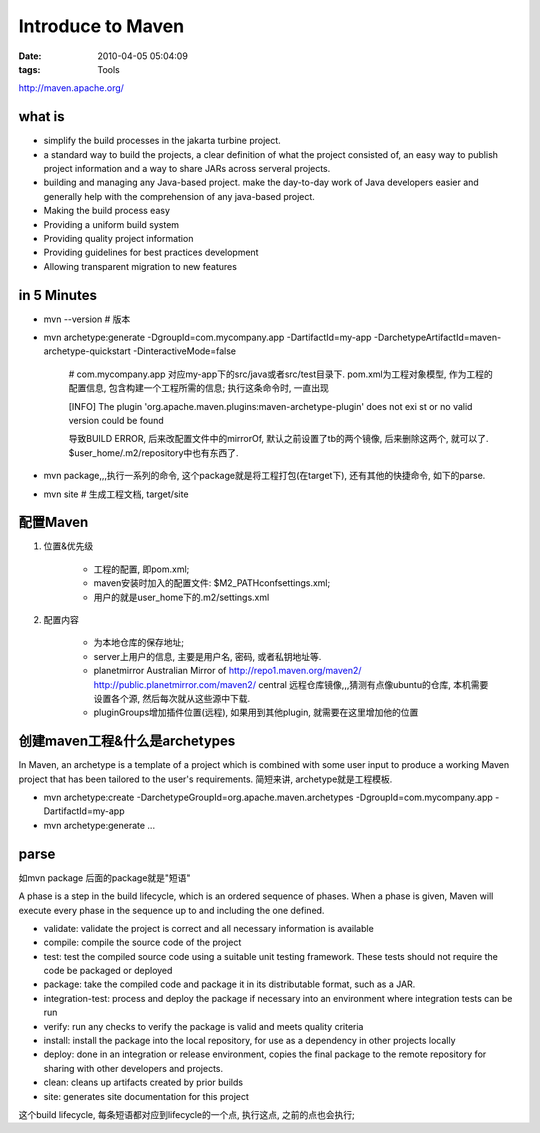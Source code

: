 Introduce to Maven
===================

:date: 2010-04-05 05:04:09
:tags: Tools


http://maven.apache.org/


what is
-------------------

* simplify the build processes in the jakarta turbine project.
* a standard way to build the projects, a clear definition of what the project consisted of, an easy way to publish project information and a way to share JARs across serveral projects.
* building and managing any Java-based project. make the day-to-day work of Java developers easier and generally help with the comprehension of any java-based project.
* Making the build process easy
* Providing a uniform build system
* Providing quality project information
* Providing guidelines for best practices development
* Allowing transparent migration to new features


in 5 Minutes
-------------------

* mvn --version # 版本
* mvn archetype:generate -DgroupId=com.mycompany.app -DartifactId=my-app -DarchetypeArtifactId=maven-archetype-quickstart -DinteractiveMode=false

    # com.mycompany.app 对应my-app下的src/java或者src/test目录下. pom.xml为工程对象模型, 作为工程的配置信息, 包含构建一个工程所需的信息;
    执行这条命令时, 一直出现

    [INFO] The plugin 'org.apache.maven.plugins:maven-archetype-plugin' does not exi
    st or no valid version could be found

    导致BUILD ERROR, 后来改配置文件中的mirrorOf, 默认之前设置了tb的两个镜像, 后来删除这两个, 就可以了. $user_home/.m2/repository中也有东西了.

* mvn package,,,执行一系列的命令, 这个package就是将工程打包(在target下), 还有其他的快捷命令, 如下的parse.
* mvn site # 生成工程文档, target/site


配置Maven
-------------------

1) 位置&优先级

    * 工程的配置, 即pom.xml;
    * maven安装时加入的配置文件: $M2_PATH\conf\settings.xml;
    * 用户的就是user_home下的.m2/settings.xml

2) 配置内容

    * 为本地仓库的保存地址;
    * server上用户的信息, 主要是用户名, 密码, 或者私钥地址等.
    * planetmirror Australian Mirror of http://repo1.maven.org/maven2/ http://public.planetmirror.com/maven2/ central 远程仓库镜像,,,猜测有点像ubuntu的仓库, 本机需要设置各个源, 然后每次就从这些源中下载.
    * pluginGroups增加插件位置(远程), 如果用到其他plugin, 就需要在这里增加他的位置


创建maven工程&什么是archetypes
--------------------------------------

In Maven, an archetype is a template of a project which is combined with some user input to produce a working Maven project that has been tailored to the user's requirements. 简短来讲, archetype就是工程模板.

* mvn archetype:create -DarchetypeGroupId=org.apache.maven.archetypes -DgroupId=com.mycompany.app -DartifactId=my-app
* mvn archetype:generate ...


parse
-------------------

如mvn package 后面的package就是"短语"

A phase is a step in the build lifecycle, which is an ordered sequence of phases. When a phase is given, Maven will execute every phase in the sequence up to and including the one defined.

* validate: validate the project is correct and all necessary information is available
* compile: compile the source code of the project
* test: test the compiled source code using a suitable unit testing framework. These tests should not require the code be packaged or deployed
* package: take the compiled code and package it in its distributable format, such as a JAR.
* integration-test: process and deploy the package if necessary into an environment where integration tests can be run
* verify: run any checks to verify the package is valid and meets quality criteria
* install: install the package into the local repository, for use as a dependency in other projects locally
* deploy: done in an integration or release environment, copies the final package to the remote repository for sharing with other developers and projects.
* clean: cleans up artifacts created by prior builds
* site: generates site documentation for this project

这个build lifecycle, 每条短语都对应到lifecycle的一个点, 执行这点, 之前的点也会执行;